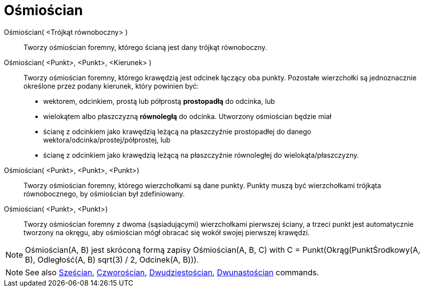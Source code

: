 = Ośmiościan
:page-en: commands/Octahedron
ifdef::env-github[:imagesdir: /en/modules/ROOT/assets/images]

Ośmiościan( <Trójkąt równoboczny> )::
 Tworzy ośmiościan foremny, którego ścianą jest dany trójkąt równoboczny.

Ośmiościan( <Punkt>, <Punkt>, <Kierunek> )::
  Tworzy ośmiościan foremny, którego krawędzią jest odcinek łączący oba punkty.
   Pozostałe wierzchołki są jednoznacznie określone przez podany kierunek, który powinien być:
  * wektorem, odcinkiem, prostą lub półprostą *prostopadłą* do odcinka, lub
  * wielokątem albo płaszczyzną *równoległą* do odcinka.
  Utworzony ośmiościan będzie miał
  * ścianę z odcinkiem jako krawędzią leżącą na płaszczyźnie prostopadłej do danego wektora/odcinka/prostej/półprostej, lub
  * ścianę z odcinkiem jako krawędzią leżącą na płaszczyźnie równoległej do wielokąta/płaszczyzny.

Ośmiościan( <Punkt>, <Punkt>, <Punkt>)::
  Tworzy ośmiościan foremny, którego wierzchołkami są dane punkty. Punkty muszą być wierzchołkami trójkąta równobocznego, by ośmiościan był zdefiniowany.

Ośmiościan( <Punkt>, <Punkt>)::
  Tworzy ośmiościan foremny z dwoma (sąsiadującymi) wierzchołkami pierwszej ściany, a trzeci punkt jest automatycznie tworzony na okręgu, aby ośmiościan mógł obracać się wokół swojej pierwszej krawędzi.

[NOTE]
====

Ośmiościan(A, B) jest skróconą formą zapisy Ośmiościan(A, B, C) with C = Punkt(Okrąg(PunktŚrodkowy(A, B), Odległość(A, B) sqrt(3) / 2,
Odcinek(A, B))).

====

[NOTE]
====

See also xref:/commands/Sześcian.adoc[Sześcian], xref:/commands/Czworościan.adoc[Czworościan],
xref:/commands/Dwudziestościan.adoc[Dwudziestościan], xref:/commands/Dwunastościan.adoc[Dwunastościan] commands.

====
